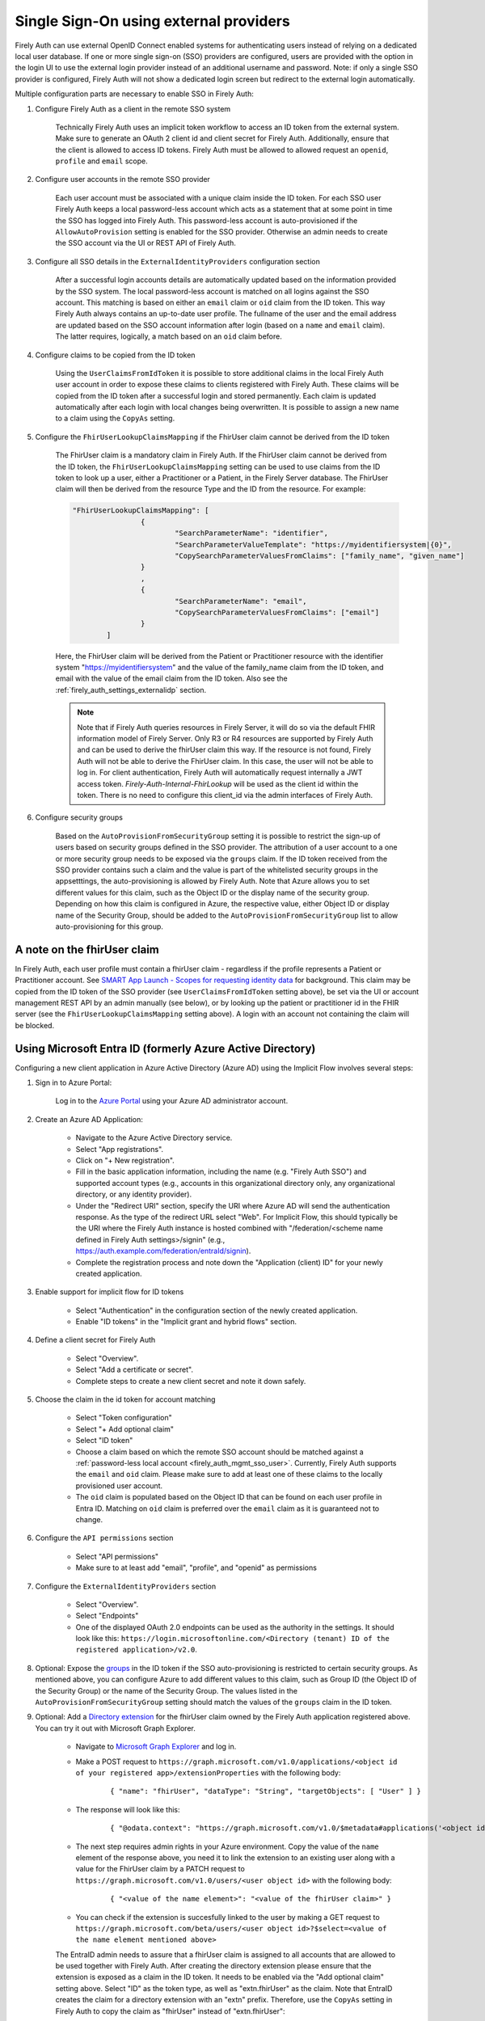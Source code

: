 .. _firely_auth_sso:

Single Sign-On using external providers
=======================================

Firely Auth can use external OpenID Connect enabled systems for authenticating users instead of relying on a dedicated local user database.
If one or more single sign-on (SSO) providers are configured, users are provided with the option in the login UI to use the external login provider instead of an additional username and password. Note: if only a single SSO provider is configured, Firely Auth will not show a dedicated login screen but redirect to the external login automatically.

Multiple configuration parts are necessary to enable SSO in Firely Auth:

#. Configure Firely Auth as a client in the remote SSO system 

    Technically Firely Auth uses an implicit token workflow to access an ID token from the external system. 
    Make sure to generate an OAuth 2 client id and client secret for Firely Auth. Additionally, ensure that the client is allowed to access ID tokens.
    Firely Auth must be allowed to allowed request an ``openid``, ``profile`` and ``email`` scope.

#. Configure user accounts in the remote SSO provider
    
    Each user account must be associated with a unique claim inside the ID token.
    For each SSO user Firely Auth keeps a local password-less account which acts as a statement that at some point in time the SSO has logged into Firely Auth.
    This password-less account is auto-provisioned if the ``AllowAutoProvision`` setting is enabled for the SSO provider. Otherwise an admin needs to create the SSO account via the UI or REST API of Firely Auth.

#. Configure all SSO details in the ``ExternalIdentityProviders`` configuration section

    After a successful login accounts details are automatically updated based on the information provided by the SSO system. 
    The local password-less account is matched on all logins against the SSO account. This matching is based on either an ``email`` claim or ``oid`` claim from the ID token. This way Firely Auth always contains an up-to-date user profile.
    The fullname of the user and the email address are updated based on the SSO account information after login (based on a ``name`` and ``email`` claim). The latter requires, logically, a match based on an ``oid`` claim before.

#. Configure claims to be copied from the ID token

    Using the ``UserClaimsFromIdToken`` it is possible to store additional claims in the local Firely Auth user account in order to expose these claims to clients registered with Firely Auth.
    These claims will be copied from the ID token after a successful login and stored permanently. Each claim is updated automatically after each login with local changes being overwritten.
    It is possible to assign a new name to a claim using the ``CopyAs`` setting.

#. Configure the ``FhirUserLookupClaimsMapping`` if the FhirUser claim cannot be derived from the ID token

    The FhirUser claim is a mandatory claim in Firely Auth. If the FhirUser claim cannot be derived from the ID token, the ``FhirUserLookupClaimsMapping`` setting can be used to use claims from the ID token to look up a user, either a Practitioner or a Patient, in the Firely Server database. The FhirUser claim will then be derived from the resource Type and the ID from the resource. For example:

    .. code-block:: json

        		"FhirUserLookupClaimsMapping": [
					{
						"SearchParameterName": "identifier",
						"SearchParameterValueTemplate": "https://myidentifiersystem|{0}",
						"CopySearchParameterValuesFromClaims": ["family_name", "given_name"]
					}
					,
					{
						"SearchParameterName": "email",
						"CopySearchParameterValuesFromClaims": ["email"]
					}
				]
    
    Here, the FhirUser claim will be derived from the Patient or Practitioner resource with the identifier system "https://myidentifiersystem" and the value of the family_name claim from the ID token, and email with the value of the email claim from the ID token. Also see the :ref:`firely_auth_settings_externalidp` section.

    .. Note:: 
        Note that if Firely Auth queries resources in Firely Server, it will do so via the default FHIR information model of Firely Server. Only R3 or R4 resources are supported by Firely Auth and can be used to derive the fhirUser claim this way. If the resource is not found, Firely Auth will not be able to derive the FhirUser claim. In this case, the user will not be able to log in.
        For client authentication, Firely Auth will automatically request internally a JWT access token. `Firely-Auth-Internal-FhirLookup` will be used as the client id within the token. There is no need to configure this client_id via the admin interfaces of Firely Auth.

#. Configure security groups

    Based on the ``AutoProvisionFromSecurityGroup`` setting it is possible to restrict the sign-up of users based on security groups defined in the SSO provider. The attribution of a user account to a one or more security group needs to be exposed via the ``groups`` claim.
    If the ID token received from the SSO provider contains such a claim and the value is part of the whitelisted security groups in the appsetttings, the auto-provisioning is allowed by Firely Auth. Note that Azure allows you to set different values for this claim, such as the Object ID or the display name of the security group. Depending on how this claim is configured in Azure, the respective value, either Object ID or display name of the Security Group, should be added to the ``AutoProvisionFromSecurityGroup`` list to allow auto-provisioning for this group.

A note on the fhirUser claim
----------------------------

In Firely Auth, each user profile must contain a fhirUser claim - regardless if the profile represents a Patient or Practitioner account. See `SMART App Launch - Scopes for requesting identity data <https://hl7.org/fhir/smart-app-launch/scopes-and-launch-context.html#scopes-for-requesting-identity-data>`_ for background.
This claim may be copied from the ID token of the SSO provider (see ``UserClaimsFromIdToken`` setting above), be set via the UI or account management REST API by an admin manually (see below), or by looking up the patient or practitioner id in the FHIR server (see the ``FhirUserLookupClaimsMapping`` setting above).
A login with an account not containing the claim will be blocked.

Using Microsoft Entra ID (formerly Azure Active Directory)
----------------------------------------------------------

Configuring a new client application in Azure Active Directory (Azure AD) using the Implicit Flow involves several steps:

#. Sign in to Azure Portal:
    
    Log in to the `Azure Portal <https://portal.azure.com/>`_ using your Azure AD administrator account.

#. Create an Azure AD Application:

    - Navigate to the Azure Active Directory service.
    - Select "App registrations".
    - Click on "+ New registration".
    - Fill in the basic application information, including the name (e.g. "Firely Auth SSO") and supported account types (e.g., accounts in this organizational directory only, any organizational directory, or any identity provider).
    - Under the "Redirect URI" section, specify the URI where Azure AD will send the authentication response. As the type of the redirect URL select "Web". For Implicit Flow, this should typically be the URI where the Firely Auth instance is hosted combined with "/federation/<scheme name defined in Firely Auth settings>/signin" (e.g., https://auth.example.com/federation/entraId/signin).
    - Complete the registration process and note down the "Application (client) ID" for your newly created application.

#. Enable support for implicit flow for ID tokens

    - Select "Authentication" in the configuration section of the newly created application.
    - Enable "ID tokens" in the "Implicit grant and hybrid flows" section.

#. Define a client secret for Firely Auth

    - Select "Overview".
    - Select "Add a certificate or secret".
    - Complete steps to create a new client secret and note it down safely.

#. Choose the claim in the id token for account matching

    - Select "Token configuration"
    - Select "+ Add optional claim"
    - Select "ID token"
    - Choose a claim based on which the remote SSO account should be matched against a :ref:`password-less local account <firely_auth_mgmt_sso_user>`. Currently, Firely Auth supports the ``email`` and ``oid`` claim. Please make sure to add at least one of these claims to the locally provisioned user account.
    - The ``oid`` claim is populated based on the Object ID that can be found on each user profile in Entra ID. Matching on ``oid`` claim is preferred over the ``email`` claim as it is guaranteed not to change.

#. Configure the ``API permissions`` section

    - Select "API permissions"
    - Make sure to at least add "email", "profile", and "openid" as permissions

#. Configure the ``ExternalIdentityProviders`` section

    - Select "Overview".
    - Select "Endpoints"
    - One of the displayed OAuth 2.0 endpoints can be used as the authority in the settings. It should look like this: ``https://login.microsoftonline.com/<Directory (tenant) ID of the registered application>/v2.0``.

#. Optional: Expose the `groups <https://learn.microsoft.com/en-us/entra/identity-platform/optional-claims?tabs=appui#configure-groups-optional-claims>`_ in the ID token if the SSO auto-provisioning is restricted to certain security groups. As mentioned above, you can configure Azure to add different values to this claim, such as Group ID (the Object ID of the Security Group) or the name of the Security Group. The values listed in the ``AutoProvisionFromSecurityGroup`` setting should match the values of the ``groups`` claim in the ID token.

#. Optional: Add a `Directory extension <https://learn.microsoft.com/en-us/graph/extensibility-overview?tabs=http#directory-microsoft-entra-id-extensions>`_ for the fhirUser claim owned by the Firely Auth application registered above. You can try it out with Microsoft Graph Explorer.
   
    - Navigate to `Microsoft Graph Explorer <https://developer.microsoft.com/en-us/graph/graph-explorer>`_ and log in.
    - Make a POST request to ``https://graph.microsoft.com/v1.0/applications/<object id of your registered app>/extensionProperties`` with the following body:
        
        ::

            { "name": "fhirUser", "dataType": "String", "targetObjects": [ "User" ] }
      
    - The response will look like this:
       
        ::
            
            { "@odata.context": "https://graph.microsoft.com/v1.0/$metadata#applications('<object id of your registered app>')/extensionProperties/$entity", "id": "<id>", "deletedDateTime": null, "appDisplayName": "<name of your registered app>", "dataType": "String", "isMultiValued": false, "isSyncedFromOnPremises": false, "name": "extension_<extension id>_fhirUser", "targetObjects": [ "User" ] }

    - The next step requires admin rights in your Azure environment. Copy the value of the ``name`` element of the response above, you need it to link the extension to an existing user along with a value for the FhirUser claim by a PATCH request to ``https://graph.microsoft.com/v1.0/users/<user object id>`` with the following body:
        
        ::
            
            { "<value of the name element>": "<value of the fhirUser claim>" }

    - You can check if the extension is succesfully linked to the user by making a GET request to ``https://graph.microsoft.com/beta/users/<user object id>?$select=<value of the name element mentioned above>``
        
    The EntraID admin needs to assure that a fhirUser claim is assigned to all accounts that are allowed to be used together with Firely Auth.
    After creating the directory extension please ensure that the extension is exposed as a claim in the ID token. It needs to be enabled via the "Add optional claim" setting above. Select "ID" as the token type, as well as "extn.fhirUser" as the claim.
    Note that EntraID creates the claim for a directory extension with an "extn" prefix. Therefore, use the ``CopyAs`` setting in Firely Auth to copy the claim as "fhirUser" instead of "extn.fhirUser":
        
        ::
            
		"ExternalIdentityProviders": {
		    "IdentityProvider": [{
                        "UserClaimsFromIdToken": [{
			    "Key": "extn.fhirUser",
			    "CopyAs": "fhirUser"
			    }]
			}]
		}

#. If configured successfully the login page of Firely Auth should show a button with a label identical to the chosen display name
